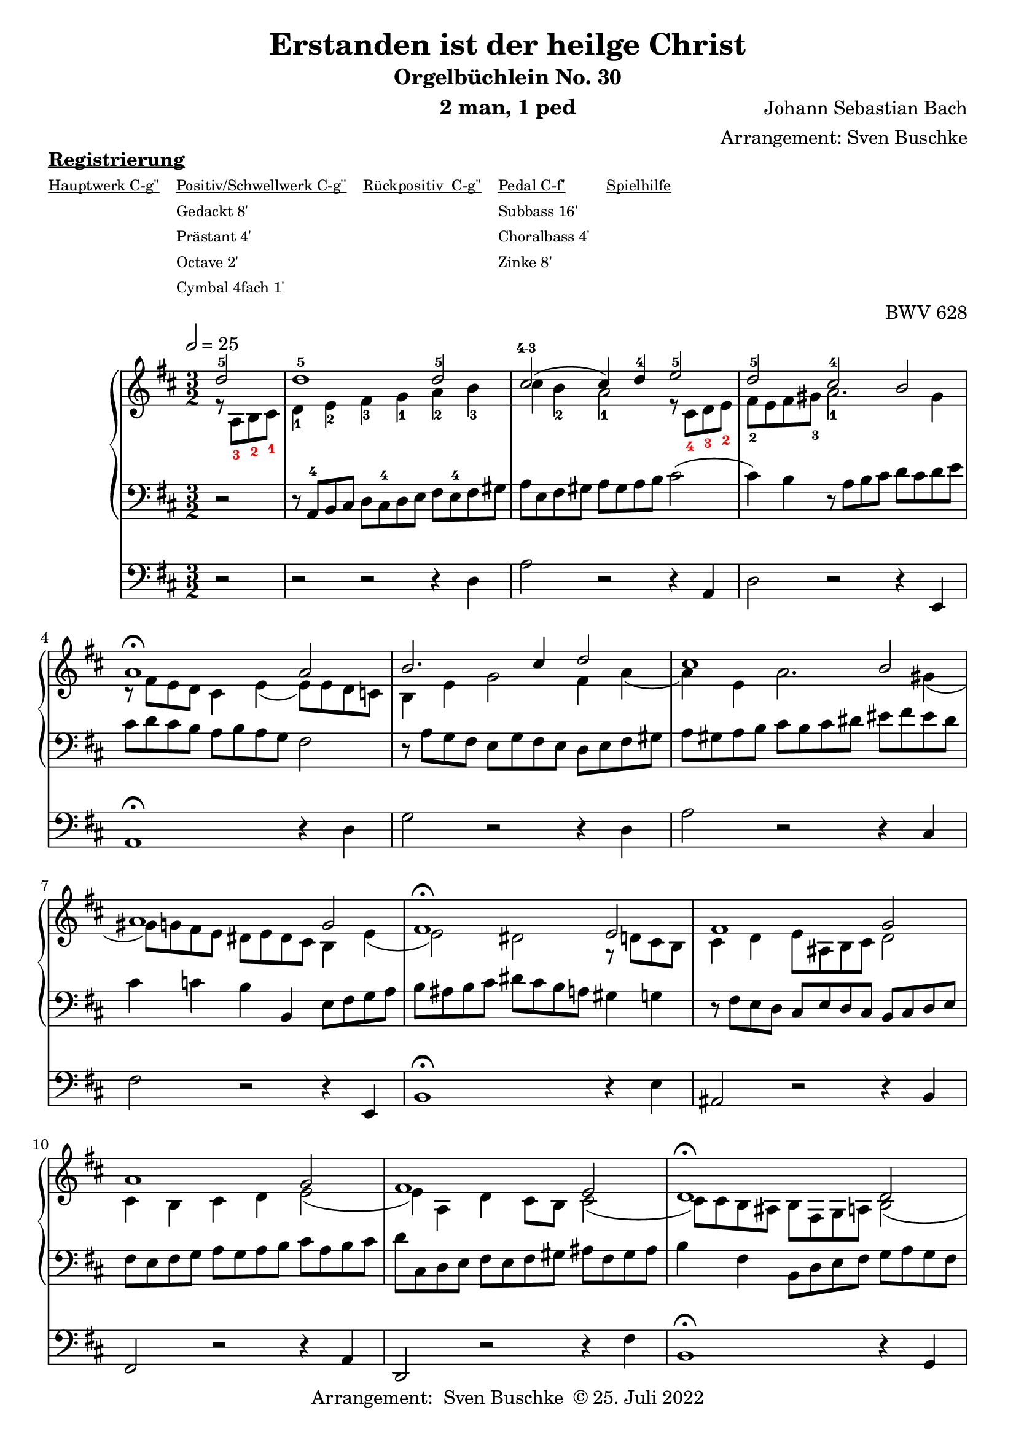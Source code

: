 \version "2.22.0"

\header {
  composer = "Johann Sebastian Bach"
  arranger = "Arrangement: Sven Buschke"
  title = "Erstanden ist der heilge Christ"
  subtitle = "Orgelbüchlein No. 30"
  instrument = "2 man, 1 ped"

  opus = "BWV 628"
  tagline = ""
  copyright = \markup {"Arrangement:  Sven Buschke " \char ##x00A9 "25. Juli 2022"}
}

settings = {
  \key d \major
  \time 3/2
  \tempo 2 = 25
}

s_in = \relative c' {\settings
  \partial 2
  d'2-5
  d1-5 d2-5
  cis\finger "4-3"( cis4) d-4 e2-5
  d-5 cis-4 b
  a1\fermata a2
  b2. cis4 d2
  cis1 b2
  a1 g2
  fis1\fermata e2
  fis1 g2
  a1 g2
  fis1 e2 d1\fermata d2 e2. fis4 g2
  fis1 e2
  d b cis
  d1
  r8
}

a_in = \relative c' {
  \settings
  \partial 2
  r8 \override Fingering.color = #red a-3 b-2 cis-1 \revert Fingering.color
  d4-1 e-2 fis-3 g-1 a-2
  b-3 cis b-2 a2-1 r8 \override Fingering.color = #red cis,-4 d-3 e-2 \revert Fingering.color
  fis-2 e fis gis-3 a2.-1 gis4
  r8 fis e d cis4 e( e8) e d c
  b4 e g2 fis4 a(
  a) e a2. gis4(
  gis8) g fis e dis e dis cis b4 e(
  e2) dis r8 d cis b
  cis4 d e8 ais, b cis d2
  cis4 b cis d e2(
  e4) a, d cis8 b cis2(
  cis8) cis b ais b fis g a b2(
  b8) gis a b cis4 d e2(
  e8) a, b cis d4 d2 cis8 b
  a4 a2 d,4 g8 b a g
  fis g fis e d2 r8
}

t_in = \relative c {
  \settings
  \partial 2
  r2
  r8 a-4 b cis d cis-4 d e fis e-4 fis gis
  a e fis gis a gis a b cis2(
  cis4) b r8 a b cis d cis d e
  cis d cis b a b a g fis2
  r8 a g fis e g fis e d e fis gis
  a gis a b cis b cis dis eis fis eis dis
  cis4 c b b,4 e8 fis g a
  b ais b cis dis cis b a gis4 g
  r8 fis e d cis e d cis b cis d e
  fis e fis g a g a b cis a b cis
  d cis, d e fis e fis gis ais fis gis ais
  b4 fis b,8 d e fis g a g fis
  e4 fis8 gis a fis e d cis e d cis
  d fis g a b cis b a g b a g
  fis d e fis g a g fis e g fis e
  d b a g fis g fis e d\fermata
}

pd_in = \relative c {
  \settings
  \partial 2
  r2
  r2 r r4 d
  a'2 r r4 a,
  d2 r r4 e,
  a1\fermata r4 d
  g2 r r4 d
  a'2 r r4 cis,
  fis2 r r4 e, b'1\fermata r4 e
  ais,2 r r4 b
  fis2 r r4 a
  d,2 r r4 fis'
  b,1\fermata r4 g
  cis2 r r4 a
  d2 r r4 cis
  fis,2 r r4 a
  d,1 r8
}

sheetmusic = {
  <<
%    \new PianoStaff  \with {midiInstrument = "church organ"} {
     \new PianoStaff  \with {midiInstrument = "acoustic grand"} {
     <<
        \new Staff = "up" {
          \clef treble
          <<
            \new Voice = "s"                            {
              \voiceOne
              \s_in
              \bar "|."
            }
            \new Voice = "a" {
              \voiceTwo
              \a_in
              \bar "|."
            }
          >>
        }
        \new Staff = "down" {
          \clef bass
          {
            \t_in
            \bar "|."
          }
        }
      >>
    }
%    \new Staff = "ped"  \with {midiInstrument = "church organ"} {
    \new Staff = "ped"  \with {midiInstrument = "trumpet"} {
      \clef bass
      {
        \pd_in
        \bar "|."
      }
    }
  >>
}

\markup \bold \underline "Registrierung"
\markup fwnum =
  \markup \override #'(font-features . ("ss01" "-kern"))
    \number \etc

\markuplist \tiny {
  \override #'(padding . 2)
  \table
    #'(-1 -1 -1 -1 -1)
    {
      \underline { "Hauptwerk C-g''" "Positiv/Schwellwerk C-g''" "Rückpositiv  C-g''" "Pedal C-f'" "Spielhilfe"}
      "" "Gedackt 8'" "" "Subbass 16'" ""
      "" "Prästant 4'" "" "Choralbass 4'"  ""
      "" "Octave 2'" "" "Zinke 8'" ""
     "" "Cymbal 4fach 1'" "" "" ""
    }
}

% midi count in
%clave = {\new DrumStaff <<
 % \drummode {\settings
   % bd4 sn4
 %   << {
%      \repeat unfold 16 cl16
%      \repeat unfold 16 hh16
 %   } \\ {
  %    bd4 sn4 bd4 sn4
 %   } >>
 % }
%>>
%}

clave = {\new DrumStaff <<
  \drummode {\settings
   % bd4 sn4
    << {
%      \repeat unfold 16 cl16
%      \repeat unfold 16 hh16
        hh8 cl hh cl hh cl hh cl
    } \\ {
      bd4 sn4 bd4 sn4
    } >>
  }
>>
}

%claveOld = {
 %       \new DrumStaff {
%            \drummode {\settings
%                sn2 cl
%            }
%        }
%}

\score {{
 % \clave
  \sheetmusic
        }
  \layout {}
}

\score {{
  \clave
  \sheetmusic
        }
  \midi {}
}